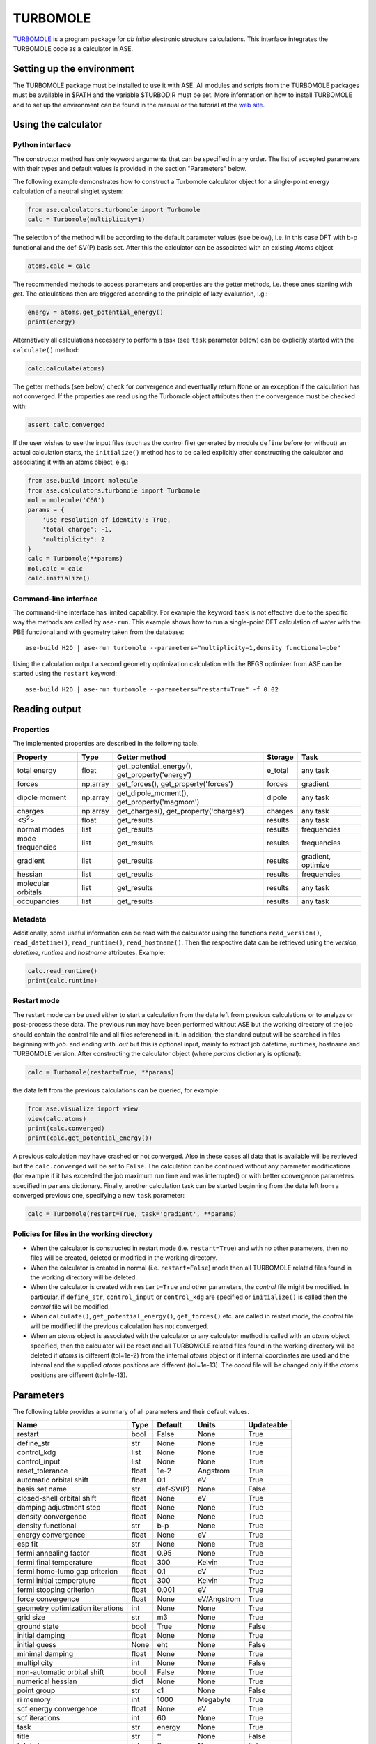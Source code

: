 .. module:: ase.calculators.turbomole

=========
TURBOMOLE
=========

TURBOMOLE_ is a program package for *ab initio* electronic structure calculations.
This interface integrates the TURBOMOLE code as a calculator in ASE.

.. _Turbomole: http://www.turbomole.com/


Setting up the environment
==========================

The TURBOMOLE package must be installed to use it with ASE. All modules and
scripts from the TURBOMOLE packages must be available in $PATH and the variable
$TURBODIR must be set. More information on how to install TURBOMOLE and to set
up the environment can be found in the manual or the tutorial at
the `web site`_.

.. _web site: http://www.turbomole-gmbh.com/turbomole-manuals.html

Using the calculator
====================

Python interface
----------------

The constructor method has only keyword arguments that can be specified in any
order. The list of accepted parameters with their types and default values is
provided in the section "Parameters" below.

The following example demonstrates how to construct a Turbomole calculator
object for a single-point energy calculation of a neutral singlet
system:

.. code:: python

  from ase.calculators.turbomole import Turbomole
  calc = Turbomole(multiplicity=1)

The selection of the method will be according to the default parameter values
(see below), i.e. in this case DFT with b-p functional and the def-SV(P) basis
set. After this the calculator can be associated with an existing Atoms object

.. code:: python

  atoms.calc = calc

The recommended methods to access parameters and properties are the getter
methods, i.e. these ones starting with *get*. The calculations then are
triggered according to the principle of lazy evaluation, i.g.:

.. code:: python

  energy = atoms.get_potential_energy()
  print(energy)

Alternatively all calculations necessary to perform a task (see ``task``
parameter below) can be explicitly started with the ``calculate()`` method:

.. code:: python

  calc.calculate(atoms)

The getter methods (see below) check for convergence and eventually return
``None`` or an exception if the calculation has not converged. If the
properties are read using the Turbomole object attributes then the convergence
must be checked with:

.. code:: python

  assert calc.converged

If the user wishes to use the input files (such as the control file) generated
by module ``define`` before (or without) an actual calculation starts, the
``initialize()`` method has to be called explicitly after constructing the
calculator and associating it with an atoms object, e.g.:

.. code:: python

    from ase.build import molecule
    from ase.calculators.turbomole import Turbomole
    mol = molecule('C60')
    params = {
        'use resolution of identity': True,
        'total charge': -1,
        'multiplicity': 2
    }
    calc = Turbomole(**params)
    mol.calc = calc
    calc.initialize()




Command-line interface
----------------------

The command-line interface has limited capability. For example the keyword
``task`` is not effective due to the specific way the methods are called by
``ase-run``. This example shows how to run a single-point DFT calculation of
water with the PBE functional and with geometry taken from the database::

  ase-build H2O | ase-run turbomole --parameters="multiplicity=1,density functional=pbe"

Using the calculation output a second geometry optimization calculation with the
BFGS optimizer from ASE can be started using the ``restart`` keyword::

  ase-build H2O | ase-run turbomole --parameters="restart=True" -f 0.02


Reading output
==============

Properties
----------

The implemented properties are described in the following table.

================== ======== ======================= =========== ==================
**Property**       **Type** **Getter method**       **Storage** **Task**
================== ======== ======================= =========== ==================
total energy       float    get_potential_energy(), e_total     any task
                            get_property('energy')
forces             np.array get_forces(),           forces      gradient
                            get_property('forces')
dipole moment      np.array get_dipole_moment(),    dipole      any task
                            get_property('magmom')
charges            np.array get_charges(),
                            get_property('charges') charges     any task
<S\ :sup:`2`\ >    float    get_results             results     any task
normal modes       list     get_results             results     frequencies
mode frequencies   list     get_results             results     frequencies
gradient           list     get_results             results     gradient, optimize
hessian            list     get_results             results     frequencies
molecular orbitals list     get_results             results     any task
occupancies        list     get_results             results     any task
================== ======== ======================= =========== ==================

Metadata
--------

Additionally, some useful information can be read with the calculator using the
functions ``read_version()``, ``read_datetime()``, ``read_runtime()``,
``read_hostname()``. Then the respective data can be retrieved using the
*version*, *datetime*, *runtime* and *hostname* attributes. Example:

.. code:: python

  calc.read_runtime()
  print(calc.runtime)


Restart mode
------------

The restart mode can be used either to start a calculation from the data left
from previous calculations or to analyze or post-process these data. The
previous run may have been performed without ASE but the working directory of
the job should contain the control file and all files referenced in it. In
addition, the standard output will be searched in files beginning with *job.*
and ending with *.out* but this is optional input, mainly to extract job
datetime, runtimes, hostname and TURBOMOLE version. After constructing the
calculator object (where *params* dictionary is optional):

.. code:: python

  calc = Turbomole(restart=True, **params)

the data left from the previous calculations can be queried, for example:

.. code:: python

  from ase.visualize import view
  view(calc.atoms)
  print(calc.converged)
  print(calc.get_potential_energy())

A previous calculation may have crashed or not converged. Also in these cases
all data that is available will be retrieved but the ``calc.converged`` will
be set to ``False``. The calculation can be continued without any parameter
modifications (for example if it has exceeded the job maximum run time and was
interrupted) or with better convergence parameters specified in ``params``
dictionary. Finally, another calculation task can be started beginning
from the data left from a converged previous one, specifying a new ``task``
parameter:

.. code:: python

  calc = Turbomole(restart=True, task='gradient', **params)


Policies for files in the working directory
-------------------------------------------

* When the calculator is constructed in restart mode (i.e. ``restart=True``)
  and with no other parameters, then no files will be created, deleted or
  modified in the working directory.

* When the calculator is created in normal (i.e. ``restart=False``) mode then
  all TURBOMOLE related files found in the working directory will be deleted.

* When the calculator is created with ``restart=True`` and other parameters,
  the *control* file might be modified. In particular, if ``define_str``,
  ``control_input`` or ``control_kdg`` are specified or ``initialize()``
  is called then the *control* file will be modified.

* When ``calculate()``, ``get_potential_energy()``, ``get_forces()`` etc. are
  called in restart mode, the *control* file will be modified if the previous
  calculation has not converged.

* When an *atoms* object is associated with the calculator or any calculator
  method is called with an *atoms* object specified, then the calculator will
  be reset and all TURBOMOLE related files found in the working directory will
  be deleted if *atoms* is different (tol=1e-2) from the internal *atoms* object or
  if internal coordinates are used and the internal and the supplied *atoms*
  positions are different (tol=1e-13). The *coord* file will be changed only
  if the *atoms* positions are different (tol=1e-13).


Parameters
==========

The following table provides a summary of all parameters and their default
values.

================================ ======== =========== ============= ==============
**Name**                         **Type** **Default** **Units**     **Updateable**
================================ ======== =========== ============= ==============
                         restart  bool    False       None            True
                      define_str   str    None        None            True
                     control_kdg  list    None        None            True
                   control_input  list    None        None            True
                 reset_tolerance float    1e-2        Angstrom        True
         automatic orbital shift float          0.1             eV          True
                  basis set name   str    def-SV(P)           None         False
      closed-shell orbital shift float         None             eV          True
         damping adjustment step float         None           None          True
             density convergence float         None           None          True
              density functional   str          b-p           None          True
              energy convergence float         None             eV          True
                         esp fit   str         None           None          True
          fermi annealing factor float         0.95           None          True
         fermi final temperature float          300         Kelvin          True
   fermi homo-lumo gap criterion float          0.1             eV          True
       fermi initial temperature float          300         Kelvin          True
        fermi stopping criterion float        0.001             eV          True
               force convergence float         None    eV/Angstrom          True
geometry optimization iterations   int         None           None          True
                       grid size   str           m3           None          True
                    ground state  bool         True           None         False
                 initial damping float         None           None          True
                   initial guess  None          eht           None         False
                 minimal damping float         None           None          True
                    multiplicity   int         None           None         False
     non-automatic orbital shift  bool        False           None          True
               numerical hessian  dict         None           None          True
                     point group   str           c1           None         False
                       ri memory   int         1000       Megabyte          True
          scf energy convergence float         None             eV          True
                  scf iterations   int           60           None          True
                            task   str       energy           None          True
                           title   str           ''           None         False
                    total charge   int            0           None         False
                             uhf  bool         None           None         False
           use basis set library  bool         True           None         False
                         use dft  bool         True           None         False
              use fermi smearing  bool        False           None          True
         use redundant internals  bool        False           None         False
      use resolution of identity  bool        False           None         False
================================ ======== =========== ============= ==============

The attribute ``Updateable`` specifies whether it is possible to change a
parameter upon restart. The ``restart`` keyword tells the calculator whether to
restart from a previous calculation. The optional ``define_str`` is a string of
characters that would be entered in an interactive session with module ``define``,
i.e. this is the stdin for running module ``define``. The ``control_kdg`` is an
optional list of data groups in control file to be deleted after running module
``define`` and ``control_input`` is an optional list of data groups to be added
to control file after running module ``define``.

If the Atoms object is updated via ``set_atoms()`` method, a check for the changes
is performed and if the changes in positions are larger than a tolerance
``reset_tolerance`` then the calculator is reset, the working directory is purged
and module ``define`` is called. In order to control this behavior the user may
choose a custom value for ``reset_tolerance``.

The parameter ``initial guess`` can be either the strings *eht* (extended
Hückel theory) or *hcore* (one-electron core Hamiltonian) or a dictionary
*{'use': '<path/to/control>'}* specifying a path to a control file with the
molecular orbitals that should be used as initial guess.

If ``numerical hessian`` is defined then the force constant matrix will be
computed numerically using the script NumForce. The keys can be *'central'*
indicating use of central differences (type *bool*) and *'delta'* specifying
the coordinate displacements in Angstrom (type *float*).

While ``task`` can be set to ``"optimize"`` to perform a geometry optimization
using Turbomole's own relaxation algorithms, doing so directly is discouraged.
Instead, the calculator's ``get_optimizer()`` method should be called to obtain
a ``TurbomoleOptimizer`` which can be used like any other ASE
:mod:`Optimizer <ase.optimize>`. An :ref:`example <turbomole_optimizer_example>`
is given below.

Some parameter names contain spaces. This means that the preferred way to pass
the parameters is to construct a dictionary, for example:

.. code:: python

  params = {'use resolution of identity': True,
            'ri memory': 2000,
            'scf iterations': 80,
            'force convergence': 0.05}
  calc = Turbomole(**params)

Using the ``todict()`` method, the parameters of an existing Turbomole calculator
object can be stored in a flat dictionary and then re-used to create a
new Turbomole calculator object:

.. code:: python

  params = calc.todict()
  new_calc = Turbomole(**params)

This is especially useful if the *calc* object has been created in restart
mode or retrieved from a database.


Examples
========

Single-point energy calculation
-------------------------------

This script calculates the total energy of H2:

:git:`ase/test/calculator/turbomole/test_turbomole_H2.py`.

Nudged elastic band calculation
-------------------------------

The example demonstrates a proton transfer barrier calculation in H3O2-:

:git:`ase/test/calculator/turbomole/test_turbomole_h3o2m.py`.

Single-point gradient calculation of Au13-
------------------------------------------

This script demonstrates the use of the restart option.

:git:`ase/test/calculator/turbomole/test_turbomole_au13.py`.


.. _turbomole_optimizer_example:

Geometry optimization using TurbomoleOptimizer (recommended)
------------------------------------------------------------

:git:`ase/test/calculator/turbomole/test_turbomole_optimizer.py`.

Geometry optimization and normal mode analysis for H2O
------------------------------------------------------

:git:`ase/test/calculator/turbomole/test_turbomole_h2o.py`.


.. _turbomole qmmm:

QMMM simulation
---------------

The following example demonstrates how to use the Turbomole calculator in simple
and explicit QMMM simulations on the examples of a water dimer partitioned into
an MM and a QM region.

:git:`ase/test/calculator/turbomole/test_turbomole_qmmm.py`.

The MM region is treated within a TIP3P model in the MM calculator and as an
array of point charges in the QM calculation. The interaction between the QM
and MM regions, used in the explicit QMMM calculator, is of Lennard-Jones type.

The point charge embedding functionality of the Turbomole calculator can also be
used without QMMM calculators if the ``embed()`` method is called with a
specification of the point charges and their positions in which to embed the
QM system:

.. code:: python

    from ase.collections import s22
    from ase.calculators.turbomole import Turbomole

    params = {'esp fit': 'kollman', 'multiplicity': 1}
    dimer = s22['Water_dimer']
    qm_mol = dimer[0:3]
    calc = Turbomole(atoms=qm_mol, **params)
    calc.embed(
        charges=[-0.76, 0.38,  0.38],
        positions=dimer.positions[3:6]
    )
    print(qm_mol.get_potential_energy())
    print(qm_mol.get_forces())
    print(qm_mol.get_charges())

A more elaborated version of the latter example is used in the test script:

:git:`ase/test/calculator/turbomole/test_turbomole_2h2o.py`.


Deprecated, non-implemented and unsupported features
====================================================

Deprecated but still accepted parameters
----------------------------------------

==================== ======== ======================== =========================
Name                 Type     Default value            Description
==================== ======== ======================== =========================
``calculate_energy`` ``str``  ``dscf``                 module name for energy
                                                       calculation
``calculate_forces`` ``str``  ``grad``                 module name for forces
                                                       calculation
``post_HF``          ``bool``  ``False``               post Hartree-Fock format
                                                       for energy reader
==================== ======== ======================== =========================


Not implemented parameters
--------------------------

The following table includes parameters that are planned but not implemented yet.

================================ ======= ========== =============== ==========
Name                             Type    Default    Units           Updateable
================================ ======= ========== =============== ==========
            basis set definition  dict        None          None         False
                   excited state  bool       False          None         False
                           label   str        None          None         False
        number of excited states   int        None          None         False
         optimized excited state   int        None          None         False
                            rohf  bool        None          None         False
================================ ======= ========== =============== ==========


Unsupported methods and features
--------------------------------

The following methods and features are supported in TURBOMOLE but currently not
in the ASE Turbomole calculator:

* MP2 and coupled-cluster methods (modules mpgrad, rimp2, ricc2)
* Excited state calculations (modules escf, egrad)
* Molecular dynamics (modules mdprep, uff)
* Solvent effects (COSMO model)
* Global optimization (module haga)
* Property modules (modules freeh, moloch)
* Point groups other than C1 (see not implemented parameters)
* Restricted open-shell Hartree-Fock (see not implemented parameters)
* Per-element and per-atom basis set specifications (see not implemented parameters)
* Explicit basis set specification (see not implemented parameters)
